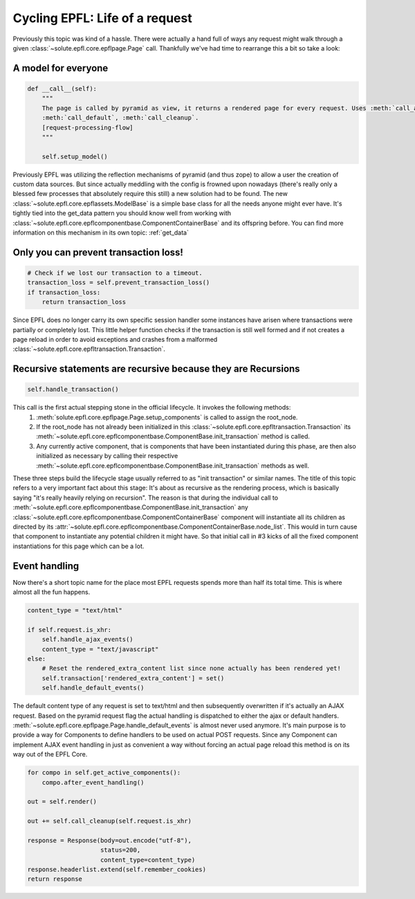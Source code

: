 .. cycling_epfl:

Cycling EPFL: Life of a request
===============================
Previously this topic was kind of a hassle. There were actually a hand full of ways any request might walk through a
given :class:`~solute.epfl.core.epflpage.Page` call. Thankfully we've had time to rearrange this a bit so take a look:

A model for everyone
--------------------
.. code-block:: python

    def __call__(self):
        """
        The page is called by pyramid as view, it returns a rendered page for every request. Uses :meth:`call_ajax`,
        :meth:`call_default`, :meth:`call_cleanup`.
        [request-processing-flow]
        """

        self.setup_model()

Previously EPFL was utilizing the reflection mechanisms of pyramid (and thus zope) to allow a user the creation of
custom data sources. But since actually meddling with the config is frowned upon nowadays (there's really only a blessed
few processes that absolutely require this still) a new solution had to be found. The new
:class:`~solute.epfl.core.epflassets.ModelBase` is a simple base class for all the needs anyone might ever have. It's
tightly tied into the get_data pattern you should know well from working with
:class:`~solute.epfl.core.epflcomponentbase.ComponentContainerBase` and its offspring before. You can find more
information on this mechanism in its own topic: :ref:`get_data`

Only you can prevent transaction loss!
--------------------------------------
.. code-block:: python

        # Check if we lost our transaction to a timeout.
        transaction_loss = self.prevent_transaction_loss()
        if transaction_loss:
            return transaction_loss

Since EPFL does no longer carry its own specific session handler some instances have arisen where transactions were
partially or completely lost. This little helper function checks if the transaction is still well formed and if not
creates a page reload in order to avoid exceptions and crashes from a malformed
:class:`~solute.epfl.core.epfltransaction.Transaction`.

Recursive statements are recursive because they are Recursions
--------------------------------------------------------------
.. code-block:: python

        self.handle_transaction()

This call is the first actual stepping stone in the official lifecycle. It invokes the following methods:
 1. :meth:`solute.epfl.core.epflpage.Page.setup_components` is called to assign the root_node.
 2. If the root_node has not already been initialized in this :class:`~solute.epfl.core.epfltransaction.Transaction`
    its :meth:`~solute.epfl.core.epflcomponentbase.ComponentBase.init_transaction` method is called.
 3. Any currently active component, that is components that have been instantiated during this phase, are then also
    initialized as necessary by calling their respective
    :meth:`~solute.epfl.core.epflcomponentbase.ComponentBase.init_transaction` methods as well.

These three steps build the lifecycle stage usually referred to as "init transaction" or similar names. The title of
this topic refers to a very important fact about this stage: It's about as recursive as the rendering process, which
is basically saying "it's really heavily relying on recursion". The reason is that during the individual call to
:meth:`~solute.epfl.core.epflcomponentbase.ComponentBase.init_transaction` any
:class:`~solute.epfl.core.epflcomponentbase.ComponentContainerBase` component will instantiate all its children as
directed by its :attr:`~solute.epfl.core.epflcomponentbase.ComponentContainerBase.node_list`. This would in turn cause
that component to instantiate any potential children it might have. So that initial call in #3 kicks of all the fixed
component instantiations for this page which can be a lot.

Event handling
--------------
Now there's a short topic name for the place most EPFL requests spends more than half its total time. This is where
almost all the fun happens.

.. code-block:: python

        content_type = "text/html"

        if self.request.is_xhr:
            self.handle_ajax_events()
            content_type = "text/javascript"
        else:
            # Reset the rendered_extra_content list since none actually has been rendered yet!
            self.transaction['rendered_extra_content'] = set()
            self.handle_default_events()

The default content type of any request is set to text/html and then subsequently overwritten if it's actually an AJAX
request. Based on the pyramid request flag the actual handling is dispatched to either the ajax or default handlers.
:meth:`~solute.epfl.core.epflpage.Page.handle_default_events` is almost never used anymore. It's main purpose is to
provide a way for Components to define handlers to be used on actual POST requests. Since any Component can implement
AJAX event handling in just as convenient a way without forcing an actual page reload this method is on its way out of
the EPFL Core.


.. code-block:: python

        for compo in self.get_active_components():
            compo.after_event_handling()

        out = self.render()

        out += self.call_cleanup(self.request.is_xhr)

        response = Response(body=out.encode("utf-8"),
                            status=200,
                            content_type=content_type)
        response.headerlist.extend(self.remember_cookies)
        return response